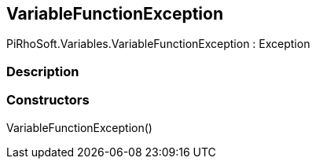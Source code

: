 [#reference/variable-function-exception]

## VariableFunctionException

PiRhoSoft.Variables.VariableFunctionException : Exception

### Description

### Constructors

VariableFunctionException()::